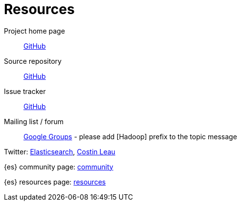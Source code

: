 [appendix]
[[resources]]
= Resources

Project home page:: http://github.com/elasticsearch/elasticsearch-hadoop[GitHub]

Source repository:: http://github.com/elasticsearch/elasticsearch-hadoop[GitHub]

Issue tracker:: http://github.com/elasticsearch/elasticsearch-hadoop/issues[GitHub]

Mailing list / forum:: https://groups.google.com/forum/?fromgroups#!forum/elasticsearch[Google Groups] - please add +[Hadoop]+ prefix to the topic message

Twitter: http://twitter.com/elasticsearch[Elasticsearch], http://twitter.com/costinl[Costin Leau]

{es} community page: http://www.elasticsearch.org/community/[community]

{es} resources page: http://www.elasticsearch.org/resources/[resources]
